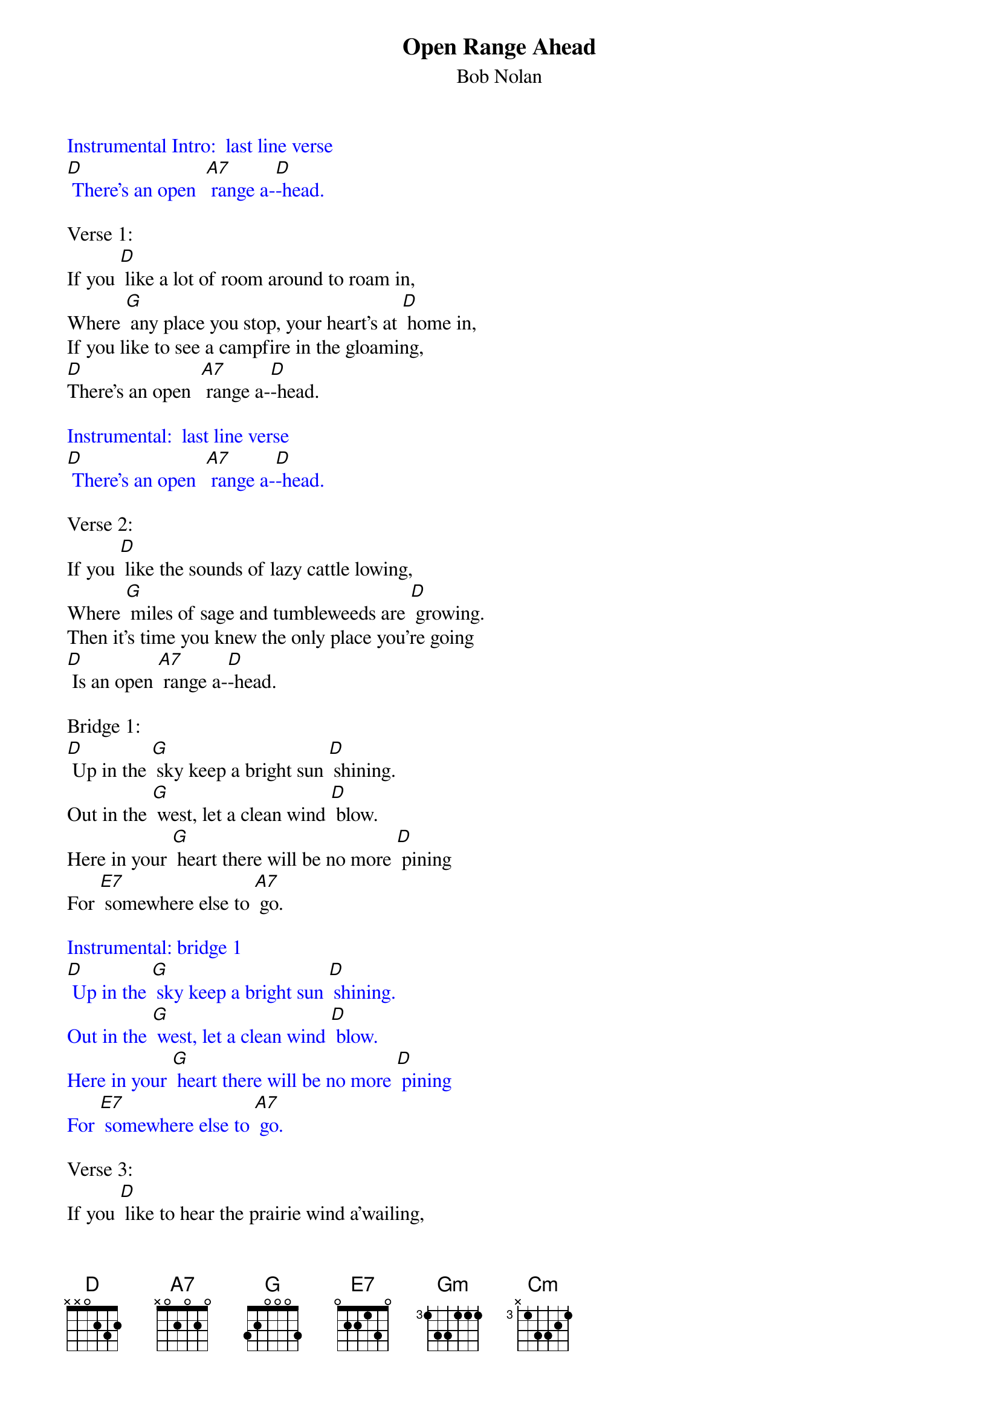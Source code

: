 {t: Open Range Ahead}
{st: Bob Nolan}

{textcolour: blue}
Instrumental Intro:  last line verse
[D] There's an open  [A7] range a-[D]-head.
{textcolour}

Verse 1:
If you [D] like a lot of room around to roam in,
Where [G] any place you stop, your heart's at [D] home in,
If you like to see a campfire in the gloaming,
[D]There's an open  [A7] range a-[D]-head.

{textcolour: blue}
Instrumental:  last line verse
[D] There's an open  [A7] range a-[D]-head.
{textcolour}

Verse 2:
If you [D] like the sounds of lazy cattle lowing,
Where [G] miles of sage and tumbleweeds are [D] growing.
Then it's time you knew the only place you're going
[D] Is an open [A7] range a-[D]-head.

Bridge 1:
[D] Up in the [G] sky keep a bright sun [D] shining.
Out in the [G] west, let a clean wind [D] blow.
Here in your [G] heart there will be no more [D] pining
For [E7] somewhere else to [A7] go.

{textcolour: blue}
Instrumental: bridge 1
[D] Up in the [G] sky keep a bright sun [D] shining.
Out in the [G] west, let a clean wind [D] blow.
Here in your [G] heart there will be no more [D] pining
For [E7] somewhere else to [A7] go.
{textcolour}

Verse 3:
If you [D] like to hear the prairie wind a'wailing,
And [G]  watch the snowy clouds above a'-[D]-sailing,
You can bet your life your heart will soon be trailing
[D] To an open [A7] range a-[D]-head.

Bridge 2:
[Gm] Some folks will spend a lifetime
Searching far and [Cm] near
For [Gm] something that's always been waiting,
[E7] Waiting for them right [A7] here.

{textcolour: blue}
Instrumental: bridge 2
[Gm] Some folks will spend a lifetime
Searching far and [Cm] near
For [Gm] something that's always been waiting,
[E7] Waiting for them right [A7] here.
{textcolour}

Repeat Verse 1:
If you [D] like a lot of room around to roam in,
Where [G] any place you stop, your heart's at [D] home in,
If you like to see a campfire in the gloaming,
[D] There's an open [A7] range a-[D]-head.

{textcolour: blue}
Instrumental:  last line verse
[D] There's an open  [A7] range a-[D]-head.
{textcolour}
